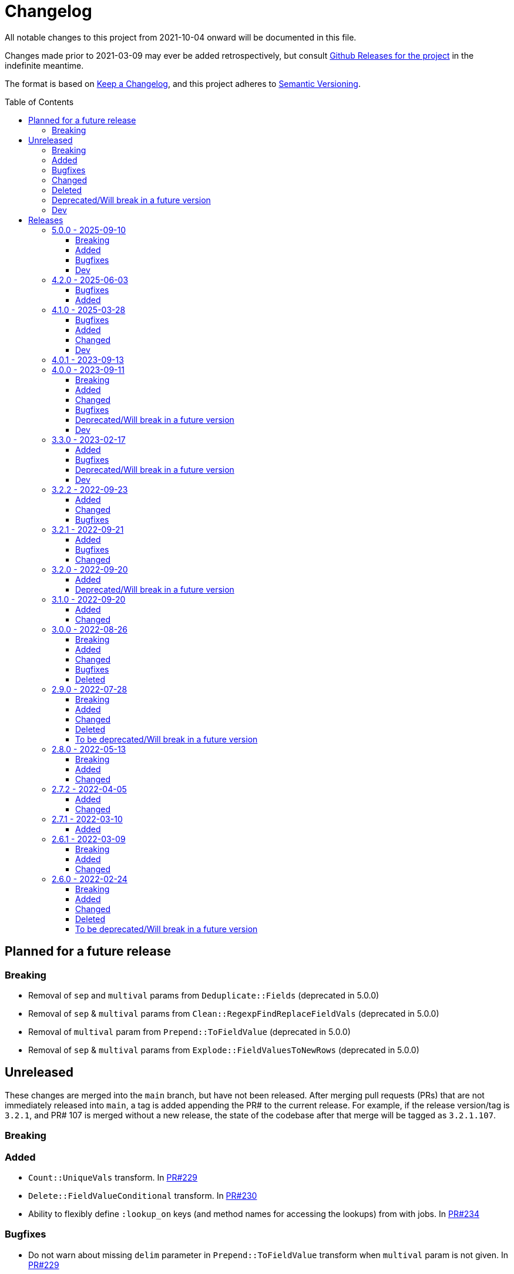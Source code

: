 :toc:
:toc-placement!:
:toclevels: 4

ifdef::env-github[]
:tip-caption: :bulb:
:note-caption: :information_source:
:important-caption: :heavy_exclamation_mark:
:caution-caption: :fire:
:warning-caption: :warning:
endif::[]

= Changelog
All notable changes to this project from 2021-10-04 onward will be documented in this file.

Changes made prior to 2021-03-09 may ever be added retrospectively, but consult https://github.com/lyrasis/kiba-extend/releases/[Github Releases for the project] in the indefinite meantime.

The format is based on https://keepachangelog.com/en/1.0.0/[Keep a Changelog],
and this project adheres to https://semver.org/spec/v2.0.0.html[Semantic Versioning].

toc::[]

== Planned for a future release

=== Breaking

* Removal of `sep` and `multival` params from `Deduplicate::Fields` (deprecated in 5.0.0)
* Removal of `sep` & `multival` params from `Clean::RegexpFindReplaceFieldVals` (deprecated in 5.0.0)
* Removal of `multival` param from `Prepend::ToFieldValue` (deprecated in 5.0.0)
* Removal of `sep` & `multival` params from `Explode::FieldValuesToNewRows` (deprecated in 5.0.0)


== Unreleased
These changes are merged into the `main` branch, but have not been released.
After merging pull requests (PRs) that are not immediately released into `main`, a tag is added appending the PR# to the current release.
For example, if the release version/tag is `3.2.1`, and PR# 107 is merged without a new release, the state of the codebase after that merge will be tagged as `3.2.1.107`.

=== Breaking

=== Added

* `Count::UniqueVals` transform.
In https://github.com/lyrasis/kiba-extend/pull/229[PR#229]
* `Delete::FieldValueConditional` transform.
In https://github.com/lyrasis/kiba-extend/pull/230[PR#230]
* Ability to flexibly define `:lookup_on` keys (and method names for accessing the lookups) from with jobs.
In https://github.com/lyrasis/kiba-extend/pull/234[PR#234]

=== Bugfixes

* Do not warn about missing `delim` parameter in `Prepend::ToFieldValue` transform when `multival` param is not given.
In https://github.com/lyrasis/kiba-extend/pull/229[PR#229]
* Make `Clean::DowncaseFieldValues` and `Delete::EmptyFieldValues` transforms ignore nonexistent fields instead of failing.
In https://github.com/lyrasis/kiba-extend/pull/229[PR#229]
* Fix interaction of occs, examples and compiling in `Deduplicate::Table` transform.
In https://github.com/lyrasis/kiba-extend/pull/229[PR#229]

=== Changed

=== Deleted

=== Deprecated/Will break in a future version

=== Dev

== Releases

=== 5.0.0 - 2025-09-10

==== Breaking

* Removal of `sep` parameter in `CombineValues::FromFieldsWithDelimiter` and `CombineValues::FullRecord`.
In https://github.com/lyrasis/kiba-extend/pull/214[PR#214]
* Removal of `sep` parameter in `Deduplicate::GroupedFieldValues` (deprecated in 3.3.0)
* Removal of `multival` parameter in `Cspace::NormalizeForId`  (deprecated in 3.3.0)

==== Added

* `Report::Fields` transform.
In https://github.com/lyrasis/kiba-extend/pull/223[PR#223]
* `Merge::IncrementingField` transform.
In https://github.com/lyrasis/kiba-extend/pull/217[PR#217]
* FileRegistry.replace_entries method.
In https://github.com/lyrasis/kiba-extend/pull/216[PR#216]
* Distinction between `:verbose` and `:debug` job verbosity.
In https://github.com/lyrasis/kiba-extend/pull/216[PR#216]
* `deduplicate` parameter to `CombineValues::FromFieldsWithDelimiter`.
In https://github.com/lyrasis/kiba-extend/pull/214[PR#214]
* `positional_compare` parameter to `Delete::FieldValueIfEqualsOtherField` transform
In https://github.com/lyrasis/kiba-extend/pull/212[PR#212]
* Ability to make `Deduplicate::Table` compile all unique values of all fields in a duplicate row set, and write them into the kept row.
In https://github.com/lyrasis/kiba-extend/pull/211[PR#211]

==== Bugfixes

* Fix failure of `thor jobs tagged_and` command related to pre-finalized registry Hashes being returned, rather than FileRegistryEntryObjects.
In https://github.com/lyrasis/kiba-extend/pull/226[PR#226]
* Stop `Delete::FieldValueMatchingRegexp` transform from failing if a given row does not contain one of the keys given in `fields` parameter.
In https://github.com/lyrasis/kiba-extend/pull/225[PR#225]
* Create directories for Destination classes that write files, if said directories do not exist.
In https://github.com/lyrasis/kiba-extend/pull/221[PR#221]
* Error introduced in https://github.com/lyrasis/kiba-extend/pull/211[PR#211].
In https://github.com/lyrasis/kiba-extend/pull/213[PR#213]

==== Dev

* Convert `Deduplicate::Table` spec to yardspec.
In https://github.com/lyrasis/kiba-extend/pull/211[PR#211]
* Add rubocop binstub.
In https://github.com/lyrasis/kiba-extend/pull/216[PR#216]
* Improve error messages and debugging output for registry-related work.
In https://github.com/lyrasis/kiba-extend/pull/216[PR#216]

=== 4.2.0 - 2025-06-03
==== Bugfixes

* https://github.com/lyrasis/kiba-extend/issues/203[#203] - Iterative Cleanup Jobs with same name defined in BaseProject and DependentProject cause error on file registration

==== Added

* Added example value and occurrence count to Deduplicate::Table transform (PR#202)
* Added `#replace_entry_x_with_entry_y` method to `FileRegistry`(PR#204)
* Added `final_lookup_sources` method in IterativeCleanup mixin, allowing for configurable pre/post transformation logic for `cleanup_base_name__final` job to include transforms that use lookup tables.
(PR#209)

=== 4.1.0 - 2025-03-28

==== Bugfixes

* Role term and subordinate body subfields for meeting names fixed in default config.
* `IterativeCleanup` now automatically extends its extending module with `Dry::Configurable` prior to defining settings that depend on `Dry::Configurable`.
(PR#192)
* `Kiba::Extend::Job.output?` no longer fails if given job returns Nil (PR#194)
* `Reshape::FieldsToFieldGroupWithConstant` constant value is no longer added to rows with no values in the renamed/remapped value fields, when fieldmap length == 1.
(PR#195)

==== Added
* `MARC::LanguageCodeLookup` transform
* Ability to pass `find` argument to `Clean::RegexpFindReplaceFieldVals` as a `Regexp` object.
Not sure why this was not the default initial behavior, but here we are! (PR#196)
* Ability to pass `delim` argument to `Append::ToFieldValue` to trigger multi-value treatment (PR#200)

==== Changed

* MARC name extraction transforms now supply "uniform title name" as a role term in fields having a $t value.
This change supports the fact that some applications may not wish to treat these values as standalone names, and this makes it possible to filter out these values.
(PR#199)

==== Dev

* Improve error handling for resolution of lookups for individual jobs (PR#191)
* Update dependencies
* Add support for Ruby 3.4.1

=== 4.0.1 - 2023-09-13

* Simplification of requirements for `IterativeCleanup` usage
* Complete documentation for `IterativeCleanup`
* Switch to kramdown Markdown conversion for YARD

=== 4.0.0 - 2023-09-11
==== Breaking
* Nested `job.show_me`, `job.tell_me`, and `job.verbosity` config settings have been removed.
(They were deprecated in 3.2.0)
* `Kiba::Common::Sources` and `Kiba::Common::Destinations` are no longer supported.
To use an external source or destination class, subclass it in a `Kiba::Extend` source or destination class that extends `Kiba::Extend::Sourceable` or `Kiba::Extend::Destinationable` (PR#139)
* Using a supplied file registry entry as the destination of a job raises an error, since the definition of a supplied entry is that it is not created by a job in the project.
(PR#139)

==== Added
.New destinations
* `Destinations::Marc` (PR#138)
* `Destinations::Lambda` (PR#139)

.New sources
* `Sources::CSV` (PR#139)
* `Sources::Enumerable` (PR#139)
* `Sources::JsonDir` (PR#140)

.New job types
* `Jobs::JsonToCsvJob` (PR#140)

.New transforms
* `Clean::EnsureConsistentFields` (PR#140)
* `Delete::FieldnamesStartingWith` (PR#156)
* `Explode::RowsFromGroupedMultivalFields` (PR#165)
* `Fingerprint::FlagChanged` (PR#155)
* `Fingerprint::MergeCorrected` (PR#157)
* `Marc::FilterRecords::ById` (PR#138)
* `Marc::FilterRecords::WithLambda` (PR#138)
* `Marc::ExtractMeetingNameData` (PR#164)
* `Marc::ExtractOrgNameData` (PR#137)
* `Marc::ExtractPersonNameData` (PR#137)
* `Marc::ExtractNameData` (PR#137)
* `Marc::ExtractSubfieldsFromField` (PR#141)
* `Replace::NormWithMostFrequentlyUsedForm` (PR#167)
* `Sort::ByFieldValue` (PR#151)
* `Split::PublicationStatement` transform (PR#142)

.New `Transforms::Helpers`
* `OrgNameChecker` (PR#148)
* `PersonNameChecker`(PR#161)

.New params/options
* `CombineValues::FromFieldWithDelimiter` can now take `sources: :all`, and will provide space as a default `delim` if not provided  (PR#147)
* `CombineValues::FromFieldWithDelimiter` can now take `delete_sources` and `prepend_source_field_name` args (PR#147)
* `:mode` parameter added to `Jobs::BaseJob` (PR#154, PR#157)

.Other
* Utility classes to clean ISBD trailing punctuation from name and role term values extracted from MARC data (PR#141)
* `Kiba::Extend::Job.output?` convenience method (PR#150)
* Job duration report (added to normal and verbose job run) (PR#154, PR#157)
* `IterativeCleanup` mixin (PR#180)

==== Changed
* Transforms that take an `action` argument now mix in the new `ActionArgumentable` module and validate the argument values in a consistent way (PR#138)
* Name and role term values extracted from MARC data by subclasses of `Transforms::Marc::ExtractBaseNameData` are run through `Utils::MarcNameCleaner` and `Utils::MarcRoleTermCleaner` (PR#141)
* `Fingerprint::Add` now passes in default delim: U+241F / E2 90 9F / Symbol for Unit Separator (PR#155)
* `Fingerprint::Decode` now passes in default delim (U+241F / E2 90 9F / Symbol for Unit Separator), and default prefix (fp) (PR#155)
* `Fingerprint::FlagChanged` can now be passed an `ignore_fields` parameter indicating fields included in the fingerprint, but which should not be compared to current values and flagged (PR#168)

==== Bugfixes
* Fixes https://github.com/lyrasis/kiba-extend/issues/146[#46 - CombineValues::FullRecord with multi-sources can result in different values] (PR#147)
* Fixes issue where job registry entry with a Marc source and CSV destination could not be used as a source or lookup in jobs (PR#137)
* Fixes issue in `StringValue::ToArray` transform where delim=nil was not correctly being calculated (PR#145)
* Fixes https://github.com/lyrasis/kiba-extend/issues/152[#152]: Fingerprint::Decode error: Encoding::CompatibilityError: incompatible character encodings: ASCII-8BIT and UTF-8 (PR#153)
* Fixes https://github.com/lyrasis/kiba-extend/issues/162[#162]: failure of `Delete::EmptyFields` transform when passed a source with no rows
* Fixes https://github.com/lyrasis/kiba-extend/issues/179[#179]: renaming field with same fieldname in `from` and `to` resulted in the field being deleted (PR#181)

==== Deprecated/Will break in a future version
* `sep` parameter will be replaced by `delim` in `CombineValues::FromFieldWithDelimiter` and `CombineValues::FullRecord` (PR#147)

==== Dev
* Adds `Kiba::Extend::ErrMod` module to be included into `Kiba::Extend`-specific error classes.
This allows us to subclass each application-specific error to the semantically appropriate Ruby exception class, while retaining the ability to identify/scope/rescue only application-specific errors.
(PR#138)
* Add `:info` method to `Kiba::Extend::ErrMod` module, to print error type, message, and backtrace to STDOUT in a consistent way.
(PR#141)
* Set up https://github.com/standardrb/standard[standardrb] linting, with Kristina's standard (ha) minor overrides (PR#169)

=== 3.3.0 - 2023-02-17

==== Added
* `StringValue::ToArray` transform (PR#111)
* Two mixin modules to Transforms to support deprecating non-preferred parameter signatures:
** `Transforms::SepDeprecatable` (PR#124)
** `Transforms::MultivalPlusDelimDeprecatable` (PR#124)
* `Utils::StringNormalizer` service class (PR#124)
* `ignore_case` and `normalized` parameters for `Deduplicate::GroupedFieldValues` (PR#124)
* Options to `Clean::StripFields` transform (PR#129):
** Ability to pass `fields: :all` to strip all fields in a table
** Ability to turn on multivalue processing by passing in a `delim` value
* More country mappings to `Cspace::AddressCountry` transform (PR#132)
* `Marc` source, `MarcJob`, `Kiba::Extend::Marc` configuration module, `Utils::MarcIdExtractor`, and an initial `Marc::Extract245Title` transform (PR#134)

==== Bugfixes
* Catch `Merge::MultiRowLookup` transform created with empty `fieldmap` and raise error on initialization, rather than letting it blow up `Utils::Fieldset` later (PR#127)
* Fix https://github.com/lyrasis/kiba-extend/issues/121[#121] (PR#122)

==== Deprecated/Will break in a future version
* `sep` parameter in `Deduplicate::GroupedFieldValues` (PR#124)
* `multival` parameter in `Cspace::NormalizeForId` (PR#124)

==== Dev
* Run Rspec in random order with seed (PR#124)

=== 3.2.2 - 2022-09-23

==== Added
* `Fraction::ToDecimal` transform (and supporting `Utils::ExtractFractions` and `Data::ConvertibleFraction` classes) (PR#108)
* `yardspec` gem to support running YARD examples as RSpec tests (PR#107)
* Branch coverage to `simplecov` setup (PR#107)

==== Changed
* Tests for the `Prepend::ToFieldValue` transform converted to use `yardspec` (PR#107)

==== Bugfixes
* No longer falls over when a project has nested job config settings (scope changes when used in a project, and the private :warn_unnested method couldn't be called)

=== 3.2.1 - 2022-09-21

==== Added
* Config setting to control string used as registry namespace separator

==== Bugfixes
* Require the kiba-common ShowMe extension so that option actually works when running jobs

==== Changed
* Refactoring `lib/kiba/extend.rb` so inter-application `require` statements can be removed

=== 3.2.0 - 2022-09-20

==== Added
* Configurable pre-job task handling
* `Kiba::Extend::Registry::FileRegistry.finalize` method
* Unnested `job_show_me`, `job_tell_me`, and `job_verbosity` config settings.

==== Deprecated/Will break in a future version
* Nested `job.show_me`, `job.tell_me`, and `job.verbosity` config settings.

=== 3.1.0 - 2022-09-20

==== Added
* Add publicly readable `srcrows` and `outrows` on `Kiba::Extend::Jobs::BaseJob` (inherited by all job types).
This makes it possible to do things like this in client projects:

[source,ruby]
----
job = Kiba::Extend::Command::Run.job(:prep__objects)
puts "Some records omitted" if job.outrows < job.srcrows
----

These attributes were previously only accessible via:

[source,ruby]
----
job.context.instance_variable_get(:@srcrows)
----

==== Changed
* Refactored thor tasks.
Moved basically all logic/behavior into `Kiba::Extend::Command` namespace where it can be called by Thor tasks _or_ directly by client projects.
This leaves the `/lib/tasks` more purely about defining the CLI interaction

=== 3.0.0 - 2022-08-26

==== Breaking
* See the list of deleted transforms, helpers, and params below.
* `Split::IntoMultipleColumns` transform: no longer removes spaces between split segments that end up collapsed left or right.
This was a bug, but fixing it could cause jobs relying on that behavior (or introducing subsequent transforms to deal with it) to fail or generate unexpected results.

==== Added
* `Warn::UnlessFieldValueMatches` transform
* `multimode` parameter for `Utils::FieldValueMatcher`
* Support for passing Procs in as file registry entry values (or as a value in a :dest_special_opts Hash).
See [NOTE under "File Registry Data hashes in your ETL application](https://lyrasis.github.io/kiba-extend/file.file_registry_entry.html#file-registry-data-hashes-in-your-etl-application)
* `delim` parameter for `Replace::FieldValueWithStaticMapping` transform

==== Changed
* `Split::IntoMultipleColumns`: If empty string is passed in as the value to be split, all newly created fields will be nil

==== Bugfixes
* `Split::IntoMultipleColumns` no longer removes existing spaces between segments that get right/left collapsed
* Fixes incorrect value splitting in `Split::IntoMultipleColumns`
* `Reshape::FieldsToFieldGroupWithConstant` now works with single source fields (i.e. listed in `fieldmap` param) with nil values

==== Deleted
* Transforms
** `Clean::DelimiterOnlyFields`
** `CombineValues::AcrossFieldGroup`
** `Reshape::CollapseMultipleFieldsToOneTypedFieldPair`
** `FilterRows::FieldValueGreaterThan`
* Transform Helpers
** `Helpers.delim_only?`
** `Helpers.field_values`
* Parameters
** `multival` and `sep` parameters from `Replace::FieldValueWithStaticMapping` transform

=== 2.9.0 - 2022-07-28
https://github.com/lyrasis/kiba-extend/compare/v2.8.0\...v2.9.0[Compare code changes]

==== Breaking
* Removes Hash `conditions` parameter and `sep` parameter from `Merge::ConstantValueConditional` transform, replacing with lambda Proc `condition` parameter.
In https://github.com/lyrasis/kiba-extend/pull/88[PR#88]
* **Only relevant if you have called global `Kiba::Extend::DELIM` or `Kiba::Extend::CSVOPT` from outside Kiba::Extend for some reason.** These global constants were finally removed from the final few places they were being used within kiba-extend, and they have been removed from the application setup.

==== Added
* New service object classes in `Transforms::Helpers` in https://github.com/lyrasis/kiba-extend/pull/93[PR#93]:
** `DelimOnlyChecker`
** `FieldValueGetter`
** `RowFieldEvennessChecker`

* New transforms:
** `Clean::EvenFieldValues` (in https://github.com/lyrasis/kiba-extend/pull/93[PR#93])
** `Collapse::FieldsToRepeatableFieldGroup` (in https://github.com/lyrasis/kiba-extend/pull/93[PR#93])
** `Collapse::FieldsToTypedFieldPair` (in https://github.com/lyrasis/kiba-extend/pull/93[PR#93])
** `Collapse::FieldsWithCustomFieldmap` (in https://github.com/lyrasis/kiba-extend/pull/93[PR#93])
** `Deduplicate::FlagAll` (in https://github.com/lyrasis/kiba-extend/pull/93[PR#93])
** `Delete::DelimiterOnlyFieldValues` (in https://github.com/lyrasis/kiba-extend/pull/93[PR#93])
** `Delete::EmptyFieldGroups` (in https://github.com/lyrasis/kiba-extend/pull/93[PR#93])
** `FilterRows::AllFieldsPopulated` (in https://github.com/lyrasis/kiba-extend/pull/85[PR#85])
** `FilterRows::AnyFieldsPopulated` (in https://github.com/lyrasis/kiba-extend/pull/85[PR#85])
** `FilterRows::WithLambda` (in https://github.com/lyrasis/kiba-extend/pull/85[PR#85])
** `Merge::ConstantValues` (in https://github.com/lyrasis/kiba-extend/pull/84[PR#84])
** `Replace::EmptyFieldValues` (in https://github.com/lyrasis/kiba-extend/pull/93[PR#93])
** `Reshape::FieldsToFieldGroupWithConstant` (in https://github.com/lyrasis/kiba-extend/pull/93[PR#93])
** `Warn::UnevenFields` (in https://github.com/lyrasis/kiba-extend/pull/93[PR#93])

* `stripextra` csv converter to do aggressive stripping of csv field values, _without_ converting 'NULL' strings to ``nilValue``s.
In https://github.com/lyrasis/kiba-extend/pull/91[PR#91]
* `ignore_case` parameter to `FilterRows::FieldMatchRegexp` transform.
Defaults to `false` for backward compatibility.
In https://github.com/lyrasis/kiba-extend/pull/85[PR#85]

==== Changed
* BUGFIX: `Utils::Lookup::RowSorter` no longer fails if all rows given to sort have blank values.
In https://github.com/lyrasis/kiba-extend/pull/93[PR#93]
* BUGFIX: `Clean::EmptyFieldGroups` was broken if `sep` = `|` and `use_nullvalue` = `true`.
In https://github.com/lyrasis/kiba-extend/pull/93[PR#93]
* BUGFIX: No longer runs the same dependency job multiple times.
In https://github.com/lyrasis/kiba-extend/pull/90[PR#90]
* In `Merge::ConstantValueConditional` transform, lambda Proc is passed in as `condition`, rather than `conditions`.
In https://github.com/lyrasis/kiba-extend/pull/88[PR#88]
* If source data is an ISO 3166 code, `Cspace::AddressCountry` passes that value through to target.
Adds some more lookup keys to support client data set.
In https://github.com/lyrasis/kiba-extend/pull/87[PR#87]
* `Merge::ConstantValue` warns (once per transform) if `target` is an existing field containing any data.
In https://github.com/lyrasis/kiba-extend/pull/84[PR#84]
* BUGFIX: `RowSorter` checks for presence of `sortfield` and raises error if it doesn't exist, rather than trying to proceed and blowing up.
In https://github.com/lyrasis/kiba-extend/pull/83[PR#83]

==== Deleted
* Removes Hash `conditions` parameter and `sep` parameter from `Merge::ConstantValueConditional` transform, replacing with lambda Proc `condition` parameter.
In https://github.com/lyrasis/kiba-extend/pull/88[PR#88]

==== To be deprecated/Will break in a future version
* Deprecates `Helpers.delim_only?`, replacing with `Helpers::DelimOnlyChecker` service class.
In https://github.com/lyrasis/kiba-extend/pull/93[PR#93]
* Deprecates `Clean::DelimiterOnlyFields`, replacing with `Delete::DelimiterOnlyFieldValues` .
In https://github.com/lyrasis/kiba-extend/pull/93[PR#93]
* Deprecates `Reshape::CollapseMultipleFieldsToOneTypedFieldPair`, replacing with `Collapse::FieldsToTypedFieldPair` .
In https://github.com/lyrasis/kiba-extend/pull/93[PR#93]
* Deprecates `CombineValues::AcrossFieldGroup`, replacing with `Collapse::FieldsWithCustomFieldmap` .
In https://github.com/lyrasis/kiba-extend/pull/93[PR#93]
* Deprecates `FilterRows::FieldValueGreaterThan`.
In https://github.com/lyrasis/kiba-extend/pull/86[PR#86]

=== 2.8.0 - 2022-05-13
https://github.com/lyrasis/kiba-extend/compare/v2.7.2\...v2.8.0[Compare code changes]

==== Breaking
* `Count::MatchingRowsInLookup` previously returned Integers.
Now it defaults to returning Strings, since many of the transforms assume all field values will be strings.
If you were calling `Count::MatchingRowsInLookup` in a job and working with the integer result as an integer within that job, this will be a breaking change.
In https://github.com/lyrasis/kiba-extend/pull/69[PR#69]

==== Added
* `Lookup::RowSorter` class and the ability to pass it in as an argument to `Merge::MultiRowLookup` transform to explicitly control the order in which matching rows are merged.
In https://github.com/lyrasis/kiba-extend/pull/82[PR#82]
* Ability to pass in a Lambda as a `conditions` argument on transforms.
This provides a more straightforward and infinitely flexible alternative to the horrible, poorly documented Hash expression of conditions.
In https://github.com/lyrasis/kiba-extend/pull/82[PR#82]
* Add `Rename::Fields` transform.
In https://github.com/lyrasis/kiba-extend/pull/75[PR#75]
* Add `Name::SplitInverted` and `Name::ConvertInvertedToDirectForm` transforms.
In https://github.com/lyrasis/kiba-extend/pull/74[PR#74]
* Add `Allable` mixin module for transforms that accept `fields: :all`.
In https://github.com/lyrasis/kiba-extend/pull/73[PR#73]
* Add `Cspace::AddressCountry` transform.
In https://github.com/lyrasis/kiba-extend/pull/72[PR#72].
Made more configurable in https://github.com/lyrasis/kiba-extend/pull/75[PR#75]
* Add `null_placeholder` parameter to `Merge::MultiRowLookup`, which will replace any blank values in merged field values with the given string.
Useful for building repeating field groups in CollectionSpace migrations.
In https://github.com/lyrasis/kiba-extend/pull/70[PR#70]

==== Changed
* Raise `LookupTypeError` when `Merge::MultiRowLookup` is called with `lookup` parameter that is not a Hash.
In https://github.com/lyrasis/kiba-extend/pull/81[PR#81]
* Improved exception handling when `MissingDependencyError` is raised.
In https://github.com/lyrasis/kiba-extend/pull/80[PR#80]
* Improved error message for `Copy::Field`.
In https://github.com/lyrasis/kiba-extend/pull/78[PR#78]
* Add improved error handling in jobs when a transform raises a `Kiba::Extend::Error`.
In https://github.com/lyrasis/kiba-extend/pull/77[PR#77].
* Improved exception handling when `KeyNotRegisteredError` is raised, as per https://github.com/lyrasis/kiba-extend/issues/64[GH#64].
In https://github.com/lyrasis/kiba-extend/pull/79[PR#79]
* More informative error message if you pass in a non-existent `using` hash when calling `Deduplicate::Flag` transform.
In https://github.com/lyrasis/kiba-extend/pull/76[PR#76]
* `Rename::Field` now warns if the `to` field already exists and will be overwritten.
In https://github.com/lyrasis/kiba-extend/pull/75[PR#75]
* Use zeitwerk for autoloading.
In https://github.com/lyrasis/kiba-extend/pull/75[PR#75].
Bugfix for use in projects implemented in https://github.com/lyrasis/kiba-extend/pull/76[PR#76] via eager autoload.
* Make `Delete::EmptyFieldValues` `Allable`.
In https://github.com/lyrasis/kiba-extend/pull/73[PR#73]
* If given an "existing" field that does not exist, `Rename::Field` transform will warn about it, but not throw an exception.
This supports building reusable jobs where the data may be slightly different from use to use.
In https://github.com/lyrasis/kiba-extend/pull/71[PR#71]
* BUGFIX: `Clean::RegexpFindReplaceFieldVals` now skips non-string field values instead of trying to call `:gsub` on them and failing with `NoMethodError`.
In https://github.com/lyrasis/kiba-extend/pull/68[PR#68]

=== 2.7.2 - 2022-04-05
https://github.com/lyrasis/kiba-extend/compare/v2.7.1\...v2.7.2[Compare code changes]

==== Added
* When setting up a file registry hash, `creator` may be a `Hash` if you need to pass keyword arguments to your job.
See https://lyrasis.github.io/kiba-extend/file.file_registry_entry.html#creator[File registry entry reference] for more info and examples.
In https://github.com/lyrasis/kiba-extend/pull/67[PR#67]
* When setting up a file registry hash, `creator` may be a `Module` if the relevant job is a private instance method named with the configured `default_job_method_name` (The default is `:job`).
See https://lyrasis.github.io/kiba-extend/file.file_registry_entry.html#creator[File registry entry reference] for more info and examples.
In https://github.com/lyrasis/kiba-extend/pull/67[PR#67]
* `default_job_method_name` config setting.
In https://github.com/lyrasis/kiba-extend/pull/67[PR#67]
* `Fingerprint::Add` and `Fingerprint::Decode` transforms.
In https://github.com/lyrasis/kiba-extend/pull/65[PR#65]
* `override_app_delim_check` param to `Fingerprint::Add` for backward compatibility with a project I want to be able to use this transform.
Defaults to `false`.
https://github.com/lyrasis/kiba-extend/pull/66[PR#66]

==== Changed
* Moves `Merge::CompareFieldsFlag` to `Compare::FieldValues`.
Aliases the old transform to the new one for backward compatibility, but raises deprecation warning.
In https://github.com/lyrasis/kiba-extend/pull/62[PR#62]
* `Fingerprint::Decode` forces field values to UTF-8, preventing CSV write errors.
In https://github.com/lyrasis/kiba-extend/pull/66[PR#66]

=== 2.7.1 - 2022-03-10
https://github.com/lyrasis/kiba-extend/compare/v2.6.1\...v2.7.1[Compare code changes]

==== Added
* `Kiba::Extend::Utils::MultiSourceNormalizer` and `Kiba::Extend::Jobs::MultiSourcePrepJob` to handle normalization of fields across multiple sources to be used in a multiple-source job with a `Kiba::Extend::Destinations::CSV` destination (in https://github.com/lyrasis/kiba-extend/pull/60[PR#60])
* `explicit_no` argument to `Kiba::Extend::Transforms::Deduplicate::Flag`.
Defaults to `true` for backward compatibility (in https://github.com/lyrasis/kiba-extend/pull/60[PR#60])
* `amazing_print` dependency  (in https://github.com/lyrasis/kiba-extend/pull/61[PR#61])

=== 2.6.1 - 2022-03-09
https://github.com/lyrasis/kiba-extend/compare/v2.6.0\...v2.6.1[Compare code changes]

==== Breaking
* `mvdelim` keyword argument removed from `Prepend::ToFieldValue`, and replaced by `multival` and `delim`

==== Added
* Binstub for running rspec without `bundler exec` (given that you add `kiba-extend/bin` to your PATH) (in https://github.com/lyrasis/kiba-extend/pull/59[PR#59])
* `lookup_on` to registry entry summary (in https://github.com/lyrasis/kiba-extend/pull/59[PR#59])

==== Changed
* `Explode::RowsFromMultivalField` defaults to using `Kiba::Extend.delim` if no `delim` keyword argument passed in (in https://github.com/lyrasis/kiba-extend/pull/58[PR#58])
* Some documentation formatting fixed (https://github.com/lyrasis/kiba-extend/issues/53[Issue #53]) (in https://github.com/lyrasis/kiba-extend/pull/58[PR#58])
* Requires higher versions of Ruby, Bundler, and Rspec (in https://github.com/lyrasis/kiba-extend/pull/59[PR#59])

=== 2.6.0 - 2022-02-24

https://github.com/lyrasis/kiba-extend/compare/v2.5.3\...v2.6.0[Compare code changes]

==== Breaking
* Changes to keyword argument names for `Delete::FieldValueIfEqualsOtherField` (in https://github.com/lyrasis/kiba-extend/pull/57[PR#57])
** `sep` becomes `delim`
** `case_sensitive` becomes `casesensitive`

==== Added
*  `multival` parameter added to `Cspace::NormalizeForID` transform (in https://github.com/lyrasis/kiba-extend/pull/49[PR#49])
*  new https://lyrasis.github.io/kiba-extend/Kiba/Extend/Transforms/Count/FieldValues.html[`Count::FieldValues`] transform (in https://github.com/lyrasis/kiba-extend/pull/50[PR#50])
*  new https://lyrasis.github.io/kiba-extend/Kiba/Extend/Transforms/Append/ConvertedValueAndUnit.html[`Append::ConvertedValueAndUnit`] transform (in https://github.com/lyrasis/kiba-extend/pull/51[PR#51])
*  preparation of the file registry:
** warns of any supplied files that do not exist (in https://github.com/lyrasis/kiba-extend/pull/54[PR#54])
** creates any reference directories that do not exist (in https://github.com/lyrasis/kiba-extend/pull/54[PR#54])
* test Clean::RegexpFindReplaceFieldVals to replace `\n` (in https://github.com/lyrasis/kiba-extend/pull/55[PR#55])
* `Helpers.empty?` method, which returns true/false for a given string value (without treating delimiter values as special)  (in https://github.com/lyrasis/kiba-extend/pull/57[PR#57])
* `fields` keyword argument to `Delete::FieldsExcept`, which should be used going forward instead of `keepfields` (in https://github.com/lyrasis/kiba-extend/pull/57[PR#57])
* `nullvalue` setting to `Kiba::Extend.config`.
Default value is '%NULLVALUE%' (in https://github.com/lyrasis/kiba-extend/pull/57[PR#57])
* `usenull` keyword argument to `Delete::EmptyFieldValues` (in https://github.com/lyrasis/kiba-extend/pull/57[PR#57])
* `delim` keyword argument to `Delete::EmptyFieldValues`, which should be used going forward instead of `sep` (in https://github.com/lyrasis/kiba-extend/pull/57[PR#57])
* documentation for `Delete` transforms (in https://github.com/lyrasis/kiba-extend/pull/57[PR#57])
* `Delete::BlankFields` transform (in https://github.com/lyrasis/kiba-extend/pull/57[PR#57])

==== Changed
* move/alias `Merge::CountOfMatchingRows` to `Count::MatchingRowsInLookup`(in https://github.com/lyrasis/kiba-extend/pull/50[PR#50])
* `Delete::FieldsExcept` can accept a single symbol as value for `fields` keyword argument (in https://github.com/lyrasis/kiba-extend/pull/57[PR#57])
* `Delete::EmptyFieldValues` will default to `Kiba::Extend.delim` as delimiter if none given explicitly (in https://github.com/lyrasis/kiba-extend/pull/57[PR#57])
* keyword argument names for `Delete::FieldValueIfEqualsOtherField` (in https://github.com/lyrasis/kiba-extend/pull/57[PR#57])
** `sep` becomes `delim`
** `case_sensitive` becomes `casesensitive`

==== Deleted
- Removed JARD as development dependency (in https://github.com/lyrasis/kiba-extend/pull/52[PR#52])
- Removed `-t` alias from `jobs:tagged_and` and `jobs:tagged_or` tasks, as they conflicted with the `-t/--tell` option (in https://github.com/lyrasis/kiba-extend/pull/56[PR#56])

==== To be deprecated/Will break in a future version
These will now give warnings if used.

- `Delete::FieldsExcept` `keepfields` keyword parameter.
Change to `fields`  (in https://github.com/lyrasis/kiba-extend/pull/57[PR#57])
- `Delete::EmptyFieldValues` `sep` keyword parameter.
Change to `delim`  (in https://github.com/lyrasis/kiba-extend/pull/57[PR#57])
